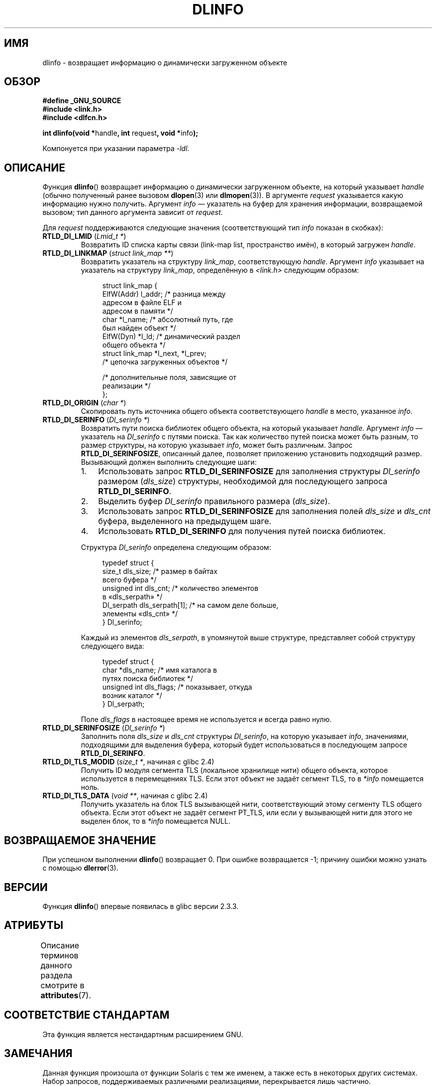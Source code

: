 .\" -*- mode: troff; coding: UTF-8 -*-
'\" t
.\" Copyright (C) 2015 Michael Kerrisk <mtk.manpages@gmail.com>
.\"
.\" %%%LICENSE_START(VERBATIM)
.\" Permission is granted to make and distribute verbatim copies of this
.\" manual provided the copyright notice and this permission notice are
.\" preserved on all copies.
.\"
.\" Permission is granted to copy and distribute modified versions of this
.\" manual under the conditions for verbatim copying, provided that the
.\" entire resulting derived work is distributed under the terms of a
.\" permission notice identical to this one.
.\"
.\" Since the Linux kernel and libraries are constantly changing, this
.\" manual page may be incorrect or out-of-date.  The author(s) assume no
.\" responsibility for errors or omissions, or for damages resulting from
.\" the use of the information contained herein.  The author(s) may not
.\" have taken the same level of care in the production of this manual,
.\" which is licensed free of charge, as they might when working
.\" professionally.
.\"
.\" Formatted or processed versions of this manual, if unaccompanied by
.\" the source, must acknowledge the copyright and authors of this work.
.\" %%%LICENSE_END
.\"
.\"*******************************************************************
.\"
.\" This file was generated with po4a. Translate the source file.
.\"
.\"*******************************************************************
.TH DLINFO 3 2019\-03\-06 Linux "Руководство программиста Linux"
.SH ИМЯ
dlinfo \- возвращает информацию о динамически загруженном объекте
.SH ОБЗОР
.nf
\fB#define _GNU_SOURCE\fP
\fB#include <link.h>\fP
\fB#include <dlfcn.h>\fP
.PP
\fBint dlinfo(void *\fPhandle\fB, int \fPrequest\fB, void *\fPinfo\fB);\fP
.PP
Компонуется при указании параметра \fI\-ldl\fP.
.fi
.SH ОПИСАНИЕ
Функция \fBdlinfo\fP() возвращает информацию о динамически загруженном объекте,
на который указывает \fIhandle\fP (обычно полученный ранее вызовом \fBdlopen\fP(3)
или \fBdlmopen\fP(3)). В аргументе \fIrequest\fP указывается какую информацию
нужно получить. Аргумент \fIinfo\fP — указатель на буфер для хранения
информации, возвращаемой вызовом; тип данного аргумента зависит от
\fIrequest\fP.
.PP
Для \fIrequest\fP поддерживаются следующие значения (соответствующий тип
\fIinfo\fP показан в скобках):
.TP 
\fBRTLD_DI_LMID\fP (\fILmid_t *\fP)
Возвратить ID списка карты связи (link\-map list, пространство имён), в
который загружен \fIhandle\fP.
.TP 
\fBRTLD_DI_LINKMAP\fP (\fIstruct link_map **\fP)
Возвратить указатель на структуру \fIlink_map\fP, соответствующую
\fIhandle\fP. Аргумент \fIinfo\fP указывает на указатель на структуру \fIlink_map\fP,
определённую в \fI<link.h>\fP следующим образом:
.IP
.in +4n
.EX
struct link_map {
    ElfW(Addr) l_addr;  /* разница между
                           адресом в файле ELF и
                           адресом в памяти */
    char      *l_name;  /* абсолютный путь, где
                           был найден объект */
    ElfW(Dyn) *l_ld;    /* динамический раздел
                           общего объекта */
    struct link_map *l_next, *l_prev;
                        /* цепочка загруженных объектов */

    /* дополнительные поля, зависящие от
       реализации */
};
.EE
.in
.TP 
\fBRTLD_DI_ORIGIN\fP (\fIchar *\fP)
Скопировать путь источника общего объекта соответствующего \fIhandle\fP в
место, указанное \fIinfo\fP.
.TP 
\fBRTLD_DI_SERINFO\fP (\fIDl_serinfo *\fP)
Возвратить пути поиска библиотек общего объекта, на который указывает
\fIhandle\fP. Аргумент \fIinfo\fP — указатель на \fIDl_serinfo\fP с путями
поиска. Так как количество путей поиска может быть разным, то размер
структуры, на которую указывает \fIinfo\fP, может быть различным. Запрос
\fBRTLD_DI_SERINFOSIZE\fP, описанный далее, позволяет приложению установить
подходящий размер. Вызывающий должен выполнить следующие шаги:
.RS
.IP 1. 3
Использовать запрос \fBRTLD_DI_SERINFOSIZE\fP для заполнения структуры
\fIDl_serinfo\fP размером (\fIdls_size\fP) структуры, необходимой для последующего
запроса \fBRTLD_DI_SERINFO\fP.
.IP 2.
Выделить буфер \fIDl_serinfo\fP правильного размера (\fIdls_size\fP).
.IP 3.
Использовать запрос \fBRTLD_DI_SERINFOSIZE\fP для заполнения полей \fIdls_size\fP
и \fIdls_cnt\fP буфера, выделенного на предыдущем шаге.
.IP 4.
Использовать \fBRTLD_DI_SERINFO\fP для получения путей поиска библиотек.
.IP
.RE
.IP
Структура \fIDl_serinfo\fP определена следующим образом:
.IP
.in +4n
.EX
typedef struct {
    size_t dls_size;           /* размер в байтах
                                  всего буфера */
    unsigned int dls_cnt;      /* количество элементов
                                  в «dls_serpath» */
    Dl_serpath dls_serpath[1]; /* на самом деле больше,
                                  элементы «dls_cnt» */
} Dl_serinfo;
.EE
.in
.IP
Каждый из элементов \fIdls_serpath\fP, в упомянутой выше структуре,
представляет собой структуру следующего вида:
.IP
.in +4n
.EX
typedef struct {
    char *dls_name;            /* имя каталога в
                                   путях поиска библиотек */
    unsigned int dls_flags;    /* показывает, откуда
                                  возник каталог */
} Dl_serpath;
.EE
.in
.IP
Поле \fIdls_flags\fP в настоящее время не используется и всегда равно нулю.
.TP 
\fBRTLD_DI_SERINFOSIZE\fP (\fIDl_serinfo *\fP)
Заполнить поля \fIdls_size\fP и \fIdls_cnt\fP структуры \fIDl_serinfo\fP, на которую
указывает \fIinfo\fP, значениями, подходящими для выделения буфера, который
будет использоваться в последующем запросе \fBRTLD_DI_SERINFO\fP.
.TP 
\fBRTLD_DI_TLS_MODID\fP (\fIsize_t *\fP, начиная с glibc 2.4)
Получить ID модуля сегмента TLS (локальное хранилище нити) общего объекта,
которое используется в перемещениях TLS. Если этот объект не задаёт сегмент
TLS, то в \fI*info\fP помещается ноль.
.TP 
\fBRTLD_DI_TLS_DATA\fP (\fIvoid **\fP, начиная с glibc 2.4)
Получить указатель на блок TLS вызывающей нити, соответствующий этому
сегменту TLS общего объекта. Если этот объект не задаёт сегмент PT_TLS, или
если у вызывающей нити для этого не выделен блок, то в \fI*info\fP помещается
NULL.
.SH "ВОЗВРАЩАЕМОЕ ЗНАЧЕНИЕ"
При успешном выполнении \fBdlinfo\fP() возвращает 0. При ошибке возвращается
\-1; причину ошибки можно узнать с помощью \fBdlerror\fP(3).
.SH ВЕРСИИ
Функция \fBdlinfo\fP() впервые появилась в glibc версии 2.3.3.
.SH АТРИБУТЫ
Описание терминов данного раздела смотрите в \fBattributes\fP(7).
.TS
allbox;
lb lb lb
l l l.
Интерфейс	Атрибут	Значение
T{
\fBdlinfo\fP()
T}	Безвредность в нитях	MT\-Safe
.TE
.SH "СООТВЕТСТВИЕ СТАНДАРТАМ"
Эта функция является нестандартным расширением GNU.
.SH ЗАМЕЧАНИЯ
Данная функция произошла от функции Solaris с тем же именем, а также есть в
некоторых других системах. Набор запросов, поддерживаемых различными
реализациями, перекрывается лишь частично.
.SH ПРИМЕР
Программа, показанная ниже, открывает общие объекты с помощью \fBdlopen\fP(3),
а затем использует запросы \fBRTLD_DI_SERINFOSIZE\fP и \fBRTLD_DI_SERINFO\fP для
получения библиотеки из списка путей поиска библиотек. Пример вывода работы
программы:
.PP
.in +4n
.EX
$ \fB./a.out /lib64/libm.so.6\fP
dls_serpath[0].dls_name = /lib64
dls_serpath[1].dls_name = /usr/lib64
.EE
.in
.SS "Исходный код программы"
\&
.EX
#define _GNU_SOURCE
#include <dlfcn.h>
#include <link.h>
#include <stdio.h>
#include <stdlib.h>

int
main(int argc, char *argv[])
{
    void *handle;
    Dl_serinfo serinfo;
    Dl_serinfo *sip;
    int j;

    if (argc != 2) {
        fprintf(stderr, "Использование: %s <libpath>\en", argv[0]);
        exit(EXIT_FAILURE);
    }

    /* получаем описатель общего объекта, указанного в командной строке */

    handle = dlopen(argv[1], RTLD_NOW);
    if (handle == NULL) {
        fprintf(stderr, "ошибка dlopen(): %s\en", dlerror());
        exit(EXIT_FAILURE);
    }

    /* определяем размер буфера, который мы должны передать
       RTLD_DI_SERINFO */

    if (dlinfo(handle, RTLD_DI_SERINFOSIZE, &serinfo) == \-1) {
        fprintf(stderr, "ошибка RTLD_DI_SERINFOSIZE: %s\en", dlerror());
        exit(EXIT_FAILURE);
    }

    /* выделяем буфер для RTLD_DI_SERINFO */

    sip = malloc(serinfo.dls_size);
    if (sip == NULL) {
        perror("malloc");
        exit(EXIT_FAILURE);
    }

    /* инициализируем поля \(aqdls_size\(aq и \(aqdls_cnt\(aq в только
       что выделенном буфере */

    if (dlinfo(handle, RTLD_DI_SERINFOSIZE, sip) == \-1) {
        fprintf(stderr, "ошибка RTLD_DI_SERINFOSIZE: %s\en", dlerror());
        exit(EXIT_FAILURE);
    }

    /* получаем и печатаем список поиска библиотек */

    if (dlinfo(handle, RTLD_DI_SERINFO, sip) == \-1) {
        fprintf(stderr, "ошибка RTLD_DI_SERINFO: %s\en", dlerror());
        exit(EXIT_FAILURE);
    }

    for (j = 0; j < serinfo.dls_cnt; j++)
        printf("dls_serpath[%d].dls_name = %s\en",
                j, sip\->dls_serpath[j].dls_name);

    exit(EXIT_SUCCESS);
}
.EE
.SH "СМОТРИТЕ ТАКЖЕ"
\fBdl_iterate_phdr\fP(3), \fBdladdr\fP(3), \fBdlerror\fP(3), \fBdlopen\fP(3),
\fBdlsym\fP(3), \fBld.so\fP(8)
